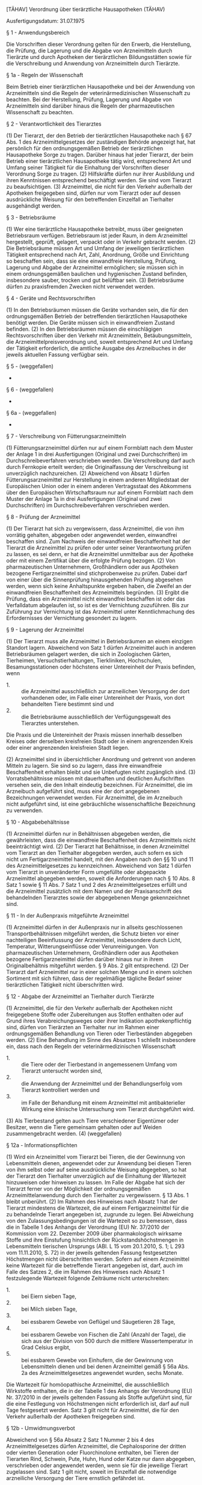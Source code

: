 [TÄHAV] Verordnung über tierärztliche Hausapotheken  (TÄHAV)

Ausfertigungsdatum: 31.07.1975

 

§ 1 - Anwendungsbereich

Die Vorschriften dieser Verordnung gelten für den Erwerb, die Herstellung, die Prüfung, die Lagerung und die Abgabe von Arzneimitteln durch Tierärzte und durch Apotheken der tierärztlichen Bildungsstätten sowie für die Verschreibung und Anwendung von Arzneimitteln durch Tierärzte.

§ 1a - Regeln der Wissenschaft

Beim Betrieb einer tierärztlichen Hausapotheke und bei der Anwendung von Arzneimitteln sind die Regeln der veterinärmedizinischen Wissenschaft zu beachten. Bei der Herstellung, Prüfung, Lagerung und Abgabe von Arzneimitteln sind darüber hinaus die Regeln der pharmazeutischen Wissenschaft zu beachten.

§ 2 - Verantwortlichkeit des Tierarztes

(1) Der Tierarzt, der den Betrieb der tierärztlichen Hausapotheke nach § 67 Abs. 1 des Arzneimittelgesetzes der zuständigen Behörde angezeigt hat, hat persönlich für den ordnungsgemäßen Betrieb der tierärztlichen Hausapotheke Sorge zu tragen. Darüber hinaus hat jeder Tierarzt, der beim Betrieb einer tierärztlichen Hausapotheke tätig wird, entsprechend Art und Umfang seiner Tätigkeit für die Einhaltung der Vorschriften dieser Verordnung Sorge zu tragen.
(2) Hilfskräfte dürfen nur ihrer Ausbildung und ihren Kenntnissen entsprechend beschäftigt werden. Sie sind vom Tierarzt zu beaufsichtigen.
(3) Arzneimittel, die nicht für den Verkehr außerhalb der Apotheken freigegeben sind, dürfen nur vom Tierarzt oder auf dessen ausdrückliche Weisung für den betreffenden Einzelfall an Tierhalter ausgehändigt werden.

§ 3 - Betriebsräume

(1) Wer eine tierärztliche Hausapotheke betreibt, muss über geeigneten Betriebsraum verfügen. Betriebsraum ist jeder Raum, in dem Arzneimittel hergestellt, geprüft, gelagert, verpackt oder in Verkehr gebracht werden.
(2) Die Betriebsräume müssen Art und Umfang der jeweiligen tierärztlichen Tätigkeit entsprechend nach Art, Zahl, Anordnung, Größe und Einrichtung so beschaffen sein, dass sie eine einwandfreie Herstellung, Prüfung, Lagerung und Abgabe der Arzneimittel ermöglichen; sie müssen sich in einem ordnungsgemäßen baulichen und hygienischen Zustand befinden, insbesondere sauber, trocken und gut belüftbar sein.
(3) Betriebsräume dürfen zu praxisfremden Zwecken nicht verwendet werden.

§ 4 - Geräte und Rechtsvorschriften

(1) In den Betriebsräumen müssen die Geräte vorhanden sein, die für den ordnungsgemäßen Betrieb der betreffenden tierärztlichen Hausapotheke benötigt werden. Die Geräte müssen sich in einwandfreiem Zustand befinden.
(2) In den Betriebsräumen müssen die einschlägigen Rechtsvorschriften über den Verkehr mit Arzneimitteln, Betäubungsmitteln, die Arzneimittelpreisverordnung und, soweit entsprechend Art und Umfang der Tätigkeit erforderlich, die amtliche Ausgabe des Arzneibuches in der jeweils aktuellen Fassung verfügbar sein.

§ 5 - (weggefallen)

-

§ 6 - (weggefallen)

-

§ 6a - (weggefallen)

-

§ 7 - Verschreibung von Fütterungsarzneimitteln

(1) Fütterungsarzneimittel dürfen nur auf einem Formblatt nach dem Muster der Anlage 1 in drei Ausfertigungen (Original und zwei Durchschriften) im Durchschreibeverfahren verschrieben werden. Die Verschreibung darf auch durch Fernkopie erteilt werden; die Originalfassung der Verschreibung ist unverzüglich nachzureichen.
(2) Abweichend von Absatz 1 dürfen Fütterungsarzneimittel zur Herstellung in einem anderen Mitgliedstaat der Europäischen Union oder in einem anderen Vertragsstaat des Abkommens über den Europäischen Wirtschaftsraum nur auf einem Formblatt nach dem Muster der Anlage 1a in drei Ausfertigungen (Original und zwei Durchschriften) im Durchschreibeverfahren verschrieben werden.

§ 8 - Prüfung der Arzneimittel

(1) Der Tierarzt hat sich zu vergewissern, dass Arzneimittel, die von ihm vorrätig gehalten, abgegeben oder angewendet werden, einwandfrei beschaffen sind. Zum Nachweis der einwandfreien Beschaffenheit hat der Tierarzt die Arzneimittel zu prüfen oder unter seiner Verantwortung prüfen zu lassen, es sei denn, er hat die Arzneimittel unmittelbar aus der Apotheke oder mit einem Zertifikat über die erfolgte Prüfung bezogen.
(2) Von pharmazeutischen Unternehmern, Großhändlern oder aus Apotheken bezogene Fertigarzneimittel sind stichprobenweise zu prüfen. Dabei darf von einer über die Sinnenprüfung hinausgehenden Prüfung abgesehen werden, wenn sich keine Anhaltspunkte ergeben haben, die Zweifel an der einwandfreien Beschaffenheit des Arzneimittels begründen.
(3) Ergibt die Prüfung, dass ein Arzneimittel nicht einwandfrei beschaffen ist oder das Verfalldatum abgelaufen ist, so ist es der Vernichtung zuzuführen. Bis zur Zuführung zur Vernichtung ist das Arzneimittel unter Kenntlichmachung des Erfordernisses der Vernichtung gesondert zu lagern.

§ 9 - Lagerung der Arzneimittel

(1) Der Tierarzt muss alle Arzneimittel in Betriebsräumen an einem einzigen Standort lagern. Abweichend von Satz 1 dürfen Arzneimittel auch in anderen Betriebsräumen gelagert werden, die sich in Zoologischen Gärten, Tierheimen, Versuchstierhaltungen, Tierkliniken, Hochschulen, Besamungsstationen oder höchstens einer Untereinheit der Praxis befinden, wenn

- 1. :: die Arzneimittel ausschließlich zur arzneilichen Versorgung der dort vorhandenen oder, im Falle einer Untereinheit der Praxis, von dort behandelten Tiere bestimmt sind und
- 2. :: die Betriebsräume ausschließlich der Verfügungsgewalt des Tierarztes unterstehen.

Die Praxis und die Untereinheit der Praxis müssen innerhalb desselben Kreises oder derselben kreisfreien Stadt oder in einem angrenzenden Kreis oder einer angrenzenden kreisfreien Stadt liegen.

(2) Arzneimittel sind in übersichtlicher Anordnung und getrennt von anderen Mitteln zu lagern. Sie sind so zu lagern, dass ihre einwandfreie Beschaffenheit erhalten bleibt und sie Unbefugten nicht zugänglich sind.
(3) Vorratsbehältnisse müssen mit dauerhaften und deutlichen Aufschriften versehen sein, die den Inhalt eindeutig bezeichnen. Für Arzneimittel, die im Arzneibuch aufgeführt sind, muss eine der dort angegebenen Bezeichnungen verwendet werden. Für Arzneimittel, die im Arzneibuch nicht aufgeführt sind, ist eine gebräuchliche wissenschaftliche Bezeichnung zu verwenden.

§ 10 - Abgabebehältnisse

(1) Arzneimittel dürfen nur in Behältnissen abgegeben werden, die gewährleisten, dass die einwandfreie Beschaffenheit des Arzneimittels nicht beeinträchtigt wird.
(2) Der Tierarzt hat Behältnisse, in denen Arzneimittel vom Tierarzt an den Tierhalter abgegeben werden, auch sofern es sich nicht um Fertigarzneimittel handelt, mit den Angaben nach den §§ 10 und 11 des Arzneimittelgesetzes zu kennzeichnen. Abweichend von Satz 1 dürfen vom Tierarzt in unveränderter Form umgefüllte oder abgepackte Arzneimittel abgegeben werden, soweit die Anforderungen nach § 10 Abs. 8 Satz 1 sowie § 11 Abs. 7 Satz 1 und 2 des Arzneimittelgesetzes erfüllt und die Arzneimittel zusätzlich mit dem Namen und der Praxisanschrift des behandelnden Tierarztes sowie der abgegebenen Menge gekennzeichnet sind.

§ 11 - In der Außenpraxis mitgeführte Arzneimittel

(1) Arzneimittel dürfen in der Außenpraxis nur in allseits geschlossenen Transportbehältnissen mitgeführt werden, die Schutz bieten vor einer nachteiligen Beeinflussung der Arzneimittel, insbesondere durch Licht, Temperatur, Witterungseinflüsse oder Verunreinigungen. Von pharmazeutischen Unternehmern, Großhändlern oder aus Apotheken bezogene Fertigarzneimittel dürfen darüber hinaus nur in ihrem Originalbehältnis mitgeführt werden. § 9 Abs. 2 gilt entsprechend.
(2) Der Tierarzt darf Arzneimittel nur in einer solchen Menge und in einem solchen Sortiment mit sich führen, dass der regelmäßige tägliche Bedarf seiner tierärztlichen Tätigkeit nicht überschritten wird.

§ 12 - Abgabe der Arzneimittel an Tierhalter durch Tierärzte

(1) Arzneimittel, die für den Verkehr außerhalb der Apotheken nicht freigegebene Stoffe oder Zubereitungen aus Stoffen enthalten oder auf Grund ihres Verabreichungsweges oder ihrer Indikation apothekenpflichtig sind, dürfen von Tierärzten an Tierhalter nur im Rahmen einer ordnungsgemäßen Behandlung von Tieren oder Tierbeständen abgegeben werden.
(2) Eine Behandlung im Sinne des Absatzes 1 schließt insbesondere ein, dass nach den Regeln der veterinärmedizinischen Wissenschaft

- 1. :: die Tiere oder der Tierbestand in angemessenem Umfang vom Tierarzt untersucht worden sind,
- 2. :: die Anwendung der Arzneimittel und der Behandlungserfolg vom Tierarzt kontrolliert werden und
- 3. :: im Falle der Behandlung mit einem Arzneimittel mit antibakterieller Wirkung eine klinische Untersuchung vom Tierarzt durchgeführt wird.

(3) Als Tierbestand gelten auch Tiere verschiedener Eigentümer oder Besitzer, wenn die Tiere gemeinsam gehalten oder auf Weiden zusammengebracht werden.
(4) (weggefallen)

§ 12a - Informationspflichten

(1) Wird ein Arzneimittel vom Tierarzt bei Tieren, die der Gewinnung von Lebensmitteln dienen, angewendet oder zur Anwendung bei diesen Tieren von ihm selbst oder auf seine ausdrückliche Weisung abgegeben, so hat der Tierarzt den Tierhalter unverzüglich auf die Einhaltung der Wartezeit hinzuweisen oder hinweisen zu lassen. Im Falle der Abgabe hat sich der Tierarzt ferner von der Möglichkeit der ordnungsgemäßen Arzneimittelanwendung durch den Tierhalter zu vergewissern. § 13 Abs. 1 bleibt unberührt.
(2) Im Rahmen des Hinweises nach Absatz 1 hat der Tierarzt mindestens die Wartezeit, die auf einem Fertigarzneimittel für die zu behandelnde Tierart angegeben ist, zugrunde zu legen. Bei Abweichung von den Zulassungsbedingungen ist die Wartezeit so zu bemessen, dass die in Tabelle 1 des Anhangs der Verordnung (EU) Nr. 37/2010 der Kommission vom 22. Dezember 2009 über pharmakologisch wirksame Stoffe und ihre Einstufung hinsichtlich der Rückstandshöchstmengen in Lebensmitteln tierischen Ursprungs (ABl. L 15 vom 20.1.2010, S. 1; L 293 vom 11.11.2010, S. 72) in der jeweils geltenden Fassung festgesetzten Höchstmengen nicht überschritten werden. Sofern auf einem Arzneimittel keine Wartezeit für die betreffende Tierart angegeben ist, darf, auch im Falle des Satzes 2, die im Rahmen des Hinweises nach Absatz 1 festzulegende Wartezeit folgende Zeiträume nicht unterschreiten:

- 1. :: bei Eiern sieben Tage,
- 2. :: bei Milch sieben Tage,
- 3. :: bei essbarem Gewebe von Geflügel und Säugetieren 28 Tage,
- 4. :: bei essbarem Gewebe von Fischen die Zahl (Anzahl der Tage), die sich aus der Division von 500 durch die mittlere Wassertemperatur in Grad Celsius ergibt,
- 5. :: bei essbarem Gewebe von Einhufern, die der Gewinnung von Lebensmitteln dienen und bei denen Arzneimittel gemäß § 56a Abs. 2a des Arzneimittelgesetzes angewendet wurden, sechs Monate.

Die Wartezeit für homöopathische Arzneimittel, die ausschließlich Wirkstoffe enthalten, die in der Tabelle 1 des Anhangs der Verordnung (EU) Nr. 37/2010 in der jeweils geltenden Fassung als Stoffe aufgeführt sind, für die eine Festlegung von Höchstmengen nicht erforderlich ist, darf auf null Tage festgesetzt werden. Satz 3 gilt nicht für Arzneimittel, die für den Verkehr außerhalb der Apotheken freigegeben sind.


§ 12b - Umwidmungsverbot

Abweichend von § 56a Absatz 2 Satz 1 Nummer 2 bis 4 des Arzneimittelgesetzes dürfen Arzneimittel, die Cephalosporine der dritten oder vierten Generation oder Fluorchinolone enthalten, bei Tieren der Tierarten Rind, Schwein, Pute, Huhn, Hund oder Katze nur dann abgegeben, verschrieben oder angewendet werden, wenn sie für die jeweilige Tierart zugelassen sind. Satz 1 gilt nicht, soweit im Einzelfall die notwendige arzneiliche Versorgung der Tiere ernstlich gefährdet ist.

§ 12c - Antibiogrammpflicht

(1) Der Tierarzt hat im Rahmen der Behandlung von Tiergruppen der Tierarten Rind, Schwein, Huhn oder Pute, die in einer Stallabteilung oder in einem umfriedeten Bereich im Freien gehalten werden, mit einem Arzneimittel mit antibakterieller Wirkung die Empfindlichkeit der die Erkrankung verursachenden bakteriellen Erreger gegen antibakteriell wirksame Stoffe nach Maßgabe des Satzes 2 und nach Maßgabe des § 12d zu untersuchen oder untersuchen zu lassen (Antibiogramm). Das Antibiogramm ist zu erstellen

- 1. :: bei Wechsel des Arzneimittels mit antibakterieller Wirkung im Verlauf einer Behandlung,
- 2. :: bei einer Behandlung mit einem Arzneimittel mit antibakterieller Wirkung,
  - a) :: die häufiger als einmal in bestimmten Alters- oder Produktionsabschnitten stattfindet, oder
  - b) :: die die Dauer von sieben Tagen übersteigt, es sei denn, bei der Erteilung der Zulassung wurde ein längerer Zeitraum für die Dauer der Anwendung festgelegt, oder die in diesem Falle den längeren festgelegten Zeitraum übersteigt,
- 3. :: bei kombinierter Verabreichung von Arzneimitteln mit antibakteriellen Wirkstoffen bei einer Indikation, ausgenommen zugelassene Fertigarzneimittel, die eine Kombination von antibakteriellen Wirkstoffen enthalten,
- 4. :: bei Abweichung von den Vorgaben der Zulassungsbedingungen von Arzneimitteln mit antibakteriellen Wirkstoffen nach § 56a Absatz 2 Satz 1 Nummer 2 bis 4 des Arzneimittelgesetzes oder
- 5. :: bei der Behandlung mit Arzneimitteln, die Cephalosporine der dritten oder vierten Generation oder Fluorchinolone enthalten.

In den Fällen des Satzes 2 Nummer 4 und 5 ist ein Antibiogramm auch im Rahmen der Behandlung einzelner Tiere der Tierarten Rind, Schwein, Pferd, Hund oder Katze, ausgenommen herrenlose Katzen, zu erstellen, es sei denn, in den Fällen des Satzes 2 Nummer 5 liegen bereits im Rahmen tierärztlicher Bestandsbetreuung für die zu behandelnden Einzeltiere aussagekräftige, repräsentative Kenntnisse zur Resistenzlage vor, die die Notwendigkeit des Einsatzes von Arzneimitteln, die diese Wirkstoffgruppen enthalten, rechtfertigen.

(2) Abweichend von Absatz 1 ist ein Antibiogramm nicht zu erstellen, wenn nach dem Stand der veterinärmedizinischen Wissenschaft

- 1. :: die Probenahme mit der Gefahr einer zusätzlichen Beeinträchtigung des Gesundheitszustandes des zu behandelnden Tieres verbunden wäre,
- 2. :: der Erreger nicht mittels zellfreier künstlicher Medien kultiviert werden kann, oder
- 3. :: für die Bestimmung der Empfindlichkeit des Erregers keine geeignete Methode verfügbar ist.


§ 12d - Verfahren zu Probenahme, Isolierung bakterieller Erreger und Bestimmung der Empfindlichkeit

Zur Erstellung eines Antibiogramms nach § 12c Absatz 1 hat der Tierarzt nach national oder international anerkannten Verfahren, soweit diese verfügbar sind,

- 1. :: Proben von den zu behandelnden Tieren zu entnehmen oder unter seiner Aufsicht entnehmen zu lassen,
- 2. :: aus den Proben die die Erkrankung verursachenden bakteriellen Erreger unter Berücksichtigung des Krankheitsbildes zu isolieren oder isolieren zu lassen und
- 3. :: die isolierten bakteriellen Erreger auf ihre Empfindlichkeit gegen antibakteriell wirksame Stoffe zu untersuchen oder untersuchen zu lassen.

Die Proben nach Satz 1 Nummer 1 müssen für die Isolierung der die Erkrankung verursachenden bakteriellen Erreger zur anschließenden Erstellung eines Antibiogramms geeignet sein. Bei der Beprobung einer Tiergruppe ist bei der Auswahl der Tiere darauf zu achten, dass sie repräsentativ für das klinische Bild der Erkrankung der zu behandelnden Tiergruppe sind.


§ 13 - Nachweise

(1) Der Tierarzt hat über den Erwerb, die Prüfung, sofern sie über eine Sinnenprüfung hinausgeht, und den Verbleib der Arzneimittel in der tierärztlichen Hausapotheke, ferner über die Verschreibung von Fütterungsarzneimitteln sowie über die Herstellung von Arzneimitteln Nachweise zu führen. Satz 1 gilt nicht für die Herstellung von Arzneimitteln, sofern diese ausschließlich aus dem Umfüllen, Abpacken oder Kennzeichnen von Arzneimitteln in unveränderter Form besteht.
(2) Bei jeder Anwendung von Arzneimitteln bei Tieren, die der Gewinnung von Lebensmitteln dienen, und bei jeder Abgabe von Arzneimitteln, die zur Anwendung bei solchen Tieren bestimmt sind, ist vom Tierarzt ein Nachweis zu führen, der mindestens folgende Angaben in übersichtlicher Weise enthält:

- 1. :: Anwendungs- oder Abgabedatum, bei der Anwendung oder Abgabe von Arzneimitteln, die antibakteriell wirksame Stoffe enthalten, auch das Untersuchungsdatum,
- 2. :: fortlaufende Belegnummer des Tierarztes im jeweiligen Jahr,
- 3. :: Name des behandelnden Tierarztes und Praxisanschrift,
- 4. :: Name und Anschrift des Tierhalters,
- 5. :: Anzahl, Art, es sei denn, es erfolgt eine Angabe nach Satz 3 Nummer 1, Identität und bei verschreibungspflichtigen Arzneimitteln, die nicht ausschließlich zur lokalen Anwendung vorgesehen sind, das geschätzte Gewicht der Tiere,
- 6. :: Arzneimittelbezeichnung,
- 7. :: angewendete oder abgegebene Menge des Arzneimittels und
- 8. :: Wartezeit.

Im Falle der Abgabe von Arzneimitteln bei Tieren, die der Gewinnung von Lebensmitteln dienen, muss der Nachweis zusätzlich folgende Angaben enthalten:

- 1. :: Diagnose,
- 2. :: Chargenbezeichnung,
- 3. :: Dosierung des Arzneimittels pro Tier und Tag sowie Art, Dauer und Zeitpunkt der Anwendung und
- 4. :: soweit erforderlich, weitere Behandlungsanweisungen an den Tierhalter.

Im Falle der Behandlung von Tieren, für die nach § 58a Absatz 1 Satz 1 des Arzneimittelgesetzes Mitteilungen über deren Haltung zu machen sind, mit Arzneimitteln, die antibakteriell wirksame Stoffe enthalten, muss der Nachweis zusätzlich folgende Angaben enthalten:

- 1. :: die Nutzungsart (Mastkälber bis zu einem Alter von acht Monaten, Mastrinder ab einem Alter von acht Monaten, Ferkel bis einschließlich 30 Kilogramm, Mastschweine über 30 Kilogramm, Mastputen oder Masthühner),
- 2. :: die für die Berechnung der Therapiehäufigkeit nach § 58c Absatz 1 des Arzneimittelgesetzes notwendige Anzahl der Behandlungstage gemäß § 58b Absatz 1 Nummer 3, gegebenenfalls ergänzt um die Anzahl der Tage, in denen das betroffene Arzneimittel seinen therapeutischen Wirkstoffspiegel gemäß § 58b Absatz 3 des Arzneimittelgesetzes behält und
- 3. :: die dem Betrieb gemäß der Vieh-Verkehrs-Verordnung erteilte Registriernummer.

Der Tierarzt hat dem Tierhalter den Nachweis unverzüglich auszuhändigen oder im Falle des Absatzes 7 Satz 2 unverzüglich zu übermitteln. Satz 1 gilt nicht, sofern nach der Anwendung des Arzneimittels durch den Tierarzt die Dokumentation nach § 2 Satz 1 der Tierhalter-Arzneimittelanwendungs- und Nachweisverordnung unverzüglich vorgenommen wird und der Tierarzt die entsprechende Eintragung durch seine Unterschrift und die Angabe seiner Praxis bestätigt. Im Falle der elektronischen Nachweisführung ist die Authentizität der tierärztlichen Bestätigung nach Satz 5 sicherzustellen.

(3) Bei der Anwendung von Arzneimitteln bei Tieren, die nicht der Gewinnung von Lebensmitteln dienen, und bei der Abgabe von Arzneimitteln, die zur Anwendung bei diesen Tieren bestimmt sind, ist vom Tierarzt ein Nachweis zu führen, der mindestens folgende Angaben in übersichtlicher Weise enthält:

- 1. :: Anwendungs- oder Abgabedatum, bei der Anwendung oder Abgabe von Arzneimitteln, die antibakteriell wirksame Stoffe enthalten, auch das Untersuchungsdatum,
- 2. :: Name und Anschrift des Tierhalters,
- 3. :: Anzahl, Art und Identität der Tiere,
- 4. :: Arzneimittelbezeichnung und
- 5. :: angewendete oder abgegebene Menge des Arzneimittels.

(4) Im Falle der Anwendung, Verschreibung oder Abgabe von Arzneimitteln, die antibakteriell wirksame Stoffe enthalten, ist vom Tierarzt ein Nachweis zu führen, der zusätzlich die Diagnose enthält. Im Falle des § 12b Satz 2 ist vom Tierarzt ein Nachweis zu führen, der die Gründe enthält, warum die notwendige arzneiliche Versorgung der Tiere ernstlich gefährdet gewesen ist. Im Falle des § 12c Absatz 2 ist vom Tierarzt ein Nachweis zu führen, der die Gründe enthält, warum ein Antibiogramm nicht erstellt worden ist. Im Falle der Probenahme, Isolierung von bakteriellen Erregern und Untersuchung ihrer Empfindlichkeit gegenüber Stoffen mit antibakterieller Wirkung nach § 12d Satz 1 ist vom Tierarzt ein Nachweis zu führen, der folgende Angaben enthalten muss:

- 1. :: Datum der Probenahme,
- 2. :: Name und Anschrift des Tierhalters, Identität der beprobten Tiere und Probenmatrix,
- 3. :: Bezeichnung des verwendeten Tests,
- 4. :: Datum von Untersuchungsbeginn und -ende,
- 5. :: Befund: quantitatives Ergebnis und qualitative Bewertung der Empfindlichkeitstestung.

(5) Als Nachweise im Sinne von Absatz 1 Satz 1 gelten:

- 1. :: für den Erwerb die geordnete Zusammenstellung der Lieferscheine, Rechnungen oder Warenbegleitscheine, aus denen sich Lieferant, Art und Menge und, soweit vorhanden, die Chargenbezeichnung der Arzneimittel ergeben müssen,
- 2. :: für die Herstellung die Aufzeichnungen in einem Herstellungsbuch oder auf Karteikarten, aus denen das Datum der Herstellung, die Art und Menge der hergestellten Arzneimittel und die zugrunde liegenden Herstellungsvorschriften hervorgehen,
- 3. :: für die Prüfung die Aufzeichnungen in einem Prüfungsbuch oder auf Karteikarten oder Prüfungsberichte, wenn die Prüfung nicht in der tierärztlichen Hausapotheke durchgeführt worden ist; die Aufzeichnungen müssen Angaben über Lieferant, Art und Menge der untersuchten Arzneimittel, über das Datum des Erwerbs oder der Herstellung sowie über Ort, Art und Datum der Untersuchung enthalten.

Als Nachweis im Sinne des Absatzes 2 Satz 1 bis 3 gelten:

- 1. :: für die Anwendung von Arzneimitteln bei Tieren, die der Gewinnung von Lebensmitteln dienen, die Angaben nach Absatz 2 Satz 1,
- 2. :: für die Abgabe von Arzneimitteln, die zur Anwendung bei Tieren im Sinne der Nummer 1 bestimmt sind, die Angaben nach Absatz 2 Satz 1 und 2,
- 3. :: im Falle der Behandlung von Tieren, für die gemäß § 58a des Arzneimittelgesetzes Mitteilungen über deren Haltung zu machen sind, mit Arzneimitteln, die antibakteriell wirksame Stoffe enthalten, die Angaben nach Absatz 2 Satz 1 bis 3.

Als Nachweis im Sinne des Absatzes 3 gelten für die Abgabe und Anwendung von Arzneimitteln bei Tieren, die nicht der Gewinnung von Lebensmitteln dienen, Aufzeichnungen im Tagebuch der Praxis oder in der Patientenkartei über die Angaben nach Absatz 3, wobei diese Eintragungen gegenüber anderen Eintragungen besonders hervortreten müssen. Als Nachweis für die Verschreibung von Fütterungsarzneimitteln gilt die beim Tierarzt verbliebene Durchschrift der Verschreibung. Als Nachweis für den sonstigen Verbleib gelten Aufzeichnungen in einem besonderen Arzneimitteltagebuch oder auf Unterlagen nach Satz 1 Nummer 1 oder 2 oder Satz 2. Als Nachweise im Sinne von Absatz 4 gelten Aufzeichnungen im Tagebuch der Praxis oder in der Patientenkartei.

(6) Die zuständige Behörde kann anordnen, dass der Tierarzt für Arzneimittel, die bei Tieren, die der Gewinnung von Lebensmitteln dienen, angewendet oder abgegeben werden, weitergehende Nachweise zu führen hat. Satz 1 gilt in den folgenden Fällen:

- 1. :: Der zuständigen Behörde sind Tatsachen bekannt, die darauf schließen lassen, dass Vorschriften über den Verkehr mit Arzneimitteln, einschließlich Verschreibung oder Anwendung von Arzneimitteln, nicht beachtet worden sind, oder
- 2. :: die vorgelegten Unterlagen nach Absatz 5 erlauben nicht den Nachweis über den ordnungsgemäßen Bezug und den Verbleib der Arzneimittel.

Die Nachweise nach Satz 1 müssen zeitlich geordnet die Menge des Bezuges unter Angabe des oder der Lieferanten und die Menge der Abgabe erkennen lassen.

(7) Die Nachweise sind vom Tierarzt in übersichtlicher und allgemein verständlicher Form zu führen, mindestens fünf Jahre ab dem Zeitpunkt ihrer Erstellung aufzubewahren und der zuständigen Behörde auf Verlangen vorzulegen. Sie können auch als elektronisches Dokument geführt und aufbewahrt werden. Bei der Aufbewahrung der Nachweise als elektronisches Dokument muss sichergestellt sein, dass die Daten während der Aufbewahrungszeit jederzeit lesbar gemacht werden können und unveränderlich sind. Im Falle der Übermittlung des Nachweises nach Absatz 2 Satz 1 an den Tierhalter in elektronischer Form ist die Authentizität der Daten sicherzustellen. Die Nachweise sind der Behörde zeitlich und im Falle des Absatzes 5 Satz 2 und 4 auf Verlangen nach Tierhaltern geordnet vorzulegen. Nach Ablauf der in Satz 1 genannten Frist sind die Daten nach § 13 Absatz 2 Satz 1 Nummer 4 und § 13 Absatz 3 Nummer 2 zu löschen, wenn sie für die Zweckerfüllung nicht mehr erforderlich sind.
(8) Mindestens einmal jährlich hat der Tierarzt im Rahmen einer Prüfung die Ein- und Ausgänge gegen die vorhandenen Bestände verschreibungspflichtiger Arzneimittel in der tierärztlichen Hausapotheke aufzurechnen und etwaige Abweichungen festzustellen. Das Datum und das Ergebnis der Prüfung sind zu dokumentieren.
(9) Absatz 1 Satz 1, Absatz 2 Satz 1, 2 und 4, Absatz 3 und Absatz 6 Satz 1 gelten nicht für Arzneimittel, die für den Verkehr außerhalb der Apotheken freigegeben sind.

§ 13a - Verschreibung von Arzneimitteln

(1) Außer im Falle des § 4 Abs. 2 der Arzneimittelverschreibungsverordnung dürfen verschreibungspflichtige Arzneimittel, die zur Anwendung bei Tieren bestimmt sind, die der Gewinnung von Lebensmitteln dienen, nur in drei Ausfertigungen (Original und zwei Doppel), sonstige Verschreibungen nur in zwei Ausfertigungen (Original und ein Doppel) verschrieben werden.
(2) Das Original der Verschreibung sowie das für die Apotheke bestimmte erste Doppel sind dem Tierhalter auszuhändigen. Im Falle von Verschreibungen von Arzneimitteln, die zur Anwendung bei Tieren bestimmt sind, die der Gewinnung von Lebensmitteln dienen, verbleibt das zweite Doppel beim Tierarzt. Das Doppel ist vom Tierarzt zeitlich geordnet mindestens fünf Jahre aufzubewahren und der zuständigen Behörde auf Verlangen vorzulegen.
(3) Arzneimittel, die für den Verkehr außerhalb der Apotheken nicht freigegebene Stoffe oder Zubereitungen aus Stoffen enthalten oder auf Grund ihres Verabreichungsweges oder ihrer Indikation apothekenpflichtig sind, dürfen von Tierärzten an Tierhalter nur im Rahmen einer ordnungsgemäßen Behandlung von Tieren oder Tierbeständen verschrieben werden.

§ 14 - Apotheken der tierärztlichen Bildungsstätten

(1) Die Vorschriften dieser Verordnung finden auf die Apotheken der tierärztlichen Bildungsstätten, die der Ausbildung der Studierenden der Veterinärmedizin und der arzneilichen Versorgung tierärztlich behandelter Tiere im Hochschulbereich dienen, entsprechende Anwendung.
(2) Der Leiter der Apotheke der tierärztlichen Bildungsstätte hat die nach den Vorschriften dieser Verordnung dem Tierarzt obliegenden Verpflichtungen zu erfüllen. Er darf sich auch durch einen Apotheker vertreten lassen.
(3) Arzneimittel dürfen nur zu den in Absatz 1 bezeichneten Zwecken erworben, hergestellt, gelagert oder abgegeben werden.

§ 15 - Ordnungswidrigkeiten

Ordnungswidrig im Sinne des § 97 Abs. 2 Nr. 31 des Arzneimittelgesetzes handelt, wer vorsätzlich oder fahrlässig als Tierarzt oder als Leiter der Apotheke einer tierärztlichen Bildungsstätte

- 1. :: entgegen § 3 Abs. 3 einen Betriebsraum zu praxisfremden Zwecken verwendet,
- 2. :: entgegen § 8 Abs. 1 Satz 1 sich nicht vergewissert, dass die dort genannten Arzneimittel einwandfrei beschaffen sind,
- 3. :: entgegen § 8 Abs. 3 Satz 2 Arzneimittel nicht oder nicht richtig lagert,
- 4. :: entgegen § 9 Abs. 1 Satz 1 oder Abs. 2 Arzneimittel nicht oder nicht richtig lagert,
- 5. :: entgegen § 10 Abs. 2 ein Behältnis nicht oder nicht richtig kennzeichnet,
- 6. :: entgegen § 11 Arzneimittel oder Fertigarzneimittel mitführt,
- 7. :: entgegen § 12a Abs. 1 Satz 1 auf die Wartezeit nicht, nicht richtig oder nicht rechtzeitig hinweist oder nicht, nicht richtig oder nicht rechtzeitig hinweisen lässt,
- 8. :: entgegen § 12b Satz 1 Arzneimittel abgibt, verschreibt oder anwendet,
- 9. :: entgegen § 12c Absatz 1 Satz 1, auch in Verbindung mit Satz 3, oder § 12d Satz 1 Nummer 3 die Empfindlichkeit der Erreger nicht, nicht richtig, nicht in der vorgeschriebenen Weise oder nicht rechtzeitig untersucht oder nicht, nicht richtig, nicht in der vorgeschriebenen Weise oder nicht rechtzeitig untersuchen lässt,
- 10. :: entgegen § 13 Absatz 1 Satz 1, Absatz 2 Satz 1, auch in Verbindung mit Satz 2 oder 3, Absatz 3 oder 4 einen Nachweis nicht, nicht richtig oder nicht vollständig führt,
- 11. :: entgegen § 13 Absatz 2 Satz 4 einen Nachweis nicht, nicht richtig oder nicht rechtzeitig aushändigt oder nicht, nicht richtig oder nicht rechtzeitig übermittelt oder
- 12. :: entgegen § 13 Absatz 7 Satz 1 oder § 13a Absatz 2 Satz 3 einen Nachweis oder ein Doppel nicht oder nicht mindestens fünf Jahre aufbewahrt oder nicht, nicht richtig, nicht vollständig oder nicht rechtzeitig vorlegt.


§ 15a - (weggefallen)

-

§ 16 - (weggefallen)

-

§ 17 - (Inkrafttreten)

-

Anlage 1 - (zu § 7)

(Fundstelle des Originaltextes: BGBl. I 2006, 3460;\\
bzgl. der einzelnen Änderungen vgl. Fußnote)

\\

#+BEGIN_EXAMPLE
        Verschreibung eines Fütterungsarzneimittels
              (Hersteller mit Sitz in Deutschland)
   
  ---------------------------------------------------------------------------
  I Vom Tierarzt auszufüllen                                         
  I-------------------------------------------------------------------------I
  I 1  Name und Anschrift des Tierarztes                  I 2 Datum         I
  I                                                       I (Gültigkeit:    I
  I                                                       I  3 Wochen)      I 
  I-------------------------------------------------------------------------I
  I 3  Name und Anschrift des Fütterungsarzneimittel-Herstellers            I
  I-------------------------------------------------------------------------I
  I 4  Name und Anschrift des Tierhalters                 I 5 Kreis         I 
  I-------------------------------------------------------------------------I
  I 6  Tierart und Identität der Tiere   I 7  Tierzahl    I 8 Durch-        I
  I                                      I                I   schnittliches I
  I                                      I                I   Gewicht der   I
  I                                      I                I   Tiere         I
  I-------------------------------------------------------------------------I
  I 9  Indikation                                         I 10 Behandlungs- I
  I                                                       I    dauer (Tage) I
  I                                                       I-----------------I
  I                                                       I 11 Wartezeit    I
  I                                                       I    (Tage)       I 
  I-------------------------------------------------------------------------I
  I 12 Bezeichnung des Fütterungsarzneimittels            I 13 Menge        I
  I    (fakultativ)                                       I                 I
  I-------------------------------------------------------------------------I
  I 14 Bezeichnung der Arzneimittel-Vormischung und       I 15 Menge        I
  I    verantwortlicher pharmazeutischer Unternehmer      I                 I
  I-------------------------------------------------------------------------I
  I 16 Bezeichnung des Mischfuttermittels                 I 17 Menge        I
  I-------------------------------------------------------------------------I
  I 18 Prozentsatz, zu dem das Fütterungsarzneimittel die tägliche          I
  I    Futterration, bei Wiederkäuern ggf. den täglichen Bedarf             I
  I    an Ergänzungsfuttermitteln, zu decken bestimmt ist:                  I
  I                                              ........... %              I
  I-------------------------------------------------------------------------I
  I 19 Anleitung für die Verwendung (z. B. Beginn, Ende, Gegenanzeigen,     I
  I    Nebenwirkungen, Wechselwirkungen mit anderen Mitteln)                I
  I-------------------------------------------------------------------------I
  I 20 Anschrift der für den Tierhalter zuständigen                         I
  I    Arzneimittelüberwachungsbehörde                                      I
  I-------------------------------------------------------------------------I
  I 21 Eigenhändige Unterschrift des Tierarztes:                            I
  I                                              .......................... I
  I-------------------------------------------------------------------------I
  I Vom Hersteller auszufüllen                                        
  I-------------------------------------------------------------------------I
  I 22 Hergestellt am          I 23 Ausgeliefert am    I 24 Haltbar bis     I
  I                            I                       I                    I
  I-------------------------------------------------------------------------I
  I 25 Name der sachkundigen Person, die das           I 26 Chargen-Nr.     I
  I    Fütterungsarzneimittel freigegeben hat          I                    I
  I-------------------------------------------------------------------------I
  I 27 Ordnungsgemäße Ausführung wird bestätigt.                            I
  I                                                                         I
  I Eigenhändige Unterschrift des Herstellers: ............................ I    
  I-------------------------------------------------------------------------I
   
  Hinweis für den Tierarzt:   Original und 1. Durchschrift an Hersteller,
                              2. Durchschrift verbleibt beim Tierarzt.
  Hinweis für den Hersteller: Original verbleibt beim Hersteller,
                              Durchschrift mit Fütterungsarzneimittel an Tierhalter. 
#+END_EXAMPLE


Anlage 1a - (zu § 7)

(Fundstelle des Originaltextes: BGBl. I 2006, 3461;\\
bzgl. der einzelnen Änderungen vgl. Fußnote)

\\

#+BEGIN_EXAMPLE
                  Verschreibung eines Fütterungsarzneimittels
          (Hersteller mit Sitz in anderem EU- oder EWR-Mitgliedstaat)
   
  ---------------------------------------------------------------------------
  I Vom Tierarzt auszufüllen                                                I 
  I-------------------------------------------------------------------------I
  I 1  Name und Anschrift des Tierarztes                  I 2 Datum         I
  I                                                       I (Gültigkeit:    I
  I                                                       I  3 Wochen)      I
  I-------------------------------------------------------------------------I
  I 3  Name und Anschrift des Fütterungsarzneimittel-     I 4 Land          I
  I    Herstellers                                        I                 I 
  I-------------------------------------------------------------------------I
  I 5  Name und Anschrift des Tierhalters                 I 6 Kreis         I
  I-------------------------------------------------------------------------I
  I 7  Tierart und Identität der Tiere I 8 Tierzahl       I 9 Durchschnitt- I
  I                                    I                  I   liches Gewicht 
  I                                    I                  I   der Tiere     I 
  I-------------------------------------------------------------------------I
  I 10 Indikation                                         I 11 Behandlungs- I
  I                                                       I    dauer (Tage) I
  I                                                       I-----------------I
  I                                                       I 12 Wartezeit    I
  I                                                       I    (Tage)       I
  I-------------------------------------------------------------------------I
  I 13 Bezeichnung der Arzneimittel-Vormischung und       I 14 Menge        I
  I    verantwortlicher pharmazeutischer Unternehmer,     I                 I
  I    Zulassungs-/Registrier-Nr.                         I                 I
  I-------------------------------------------------------------------------I
  I 15 Bezeichnung der vergleichbaren in Deutschland zugelassenen           I
  I    Arzneimittel-Vorschmischung, Zulassungs-/Registrier-Nr.              I
  I-------------------------------------------------------------------------I
  I 16 Bezeichnung des Mischfuttermittels                 I 17 Menge        I
  I-------------------------------------------------------------------------I
  I 18 Prozentsatz, zu dem das Fütterungsarzneimittel die tägliche          I
  I    Futterration, bei Wiederkäuern ggf. den täglichen Bedarf             I
  I    an Ergänzungsfuttermitteln, zu decken bestimmt ist:                  I
  I                                                        ......... %      I
  I-------------------------------------------------------------------------I
  I 19 Anleitung für die Verwendung (z. B. Beginn, Ende, Gegenanzeigen,     I
  I    Nebenwirkungen, Wechselwirkungen mit anderen Mitteln)                I
  I-------------------------------------------------------------------------I
  I 20 Anschrift der für den Tierhalter zuständigen                         I
  I    Arzneimittelüberwachungsbehörde                                      I
  I-------------------------------------------------------------------------I
  I 21 Eigenhändige Unterschrift des Tierarztes:                            I
  I                                              .......................... I
  I-------------------------------------------------------------------------I
  I Vom Hersteller auszufüllen                                            
  I-------------------------------------------------------------------------I
  I 22 Hergestellt am I 23 Ausgeliefert am I 24 Haltbar bis I 25 Chargen-Nr. 
  I                   I                    I                I               I
  I-------------------------------------------------------------------------I
  I 26 Ordnungsgemäße Ausführung wird bestätigt.                            I
  I                                                                         I
  I    Eigenhändige Unterschrift des Herstellers: ......................... I
  I-------------------------------------------------------------------------I
  I Von der für die arzneimittelrechtliche Überwachung des Herstellers      I
  I zuständigen Behörde auszufüllen                                         I
  I-------------------------------------------------------------------------I  
  I 27 Hiermit wird bescheinigt, dass das oben bezeichnete Fütterungs-      I
  I    arzneimittel von einer zugelassenen Person entsprechend der          I
  I    Richtlinie 90/167/EWG hergestellt wurde.                             I
  I                                 ...................  .................. I
  I    Siegel der Veterinärbehörde     (Ort, Datum)         Unterschrift    I
  I                                                 (Name, Amtsbezeichnung) I
  ---------------------------------------------------------------------------
   
  Hinweis für den Tierarzt:   Original und 1. Durchschrift an Hersteller,
                              2. Durchschrift verbleibt beim Tierarzt.
  Hinweis für den Hersteller: Original verbleibt beim Hersteller,
                              Durchschrift mit Fütterungsarzneimittel an Tierhalter. 
#+END_EXAMPLE
